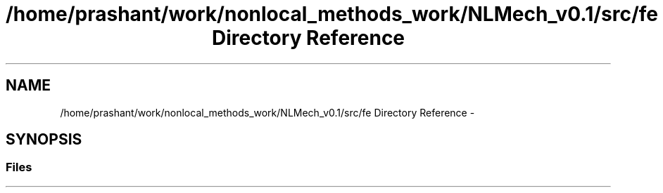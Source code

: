 .TH "/home/prashant/work/nonlocal_methods_work/NLMech_v0.1/src/fe Directory Reference" 3 "Thu Apr 4 2019" "NLMech" \" -*- nroff -*-
.ad l
.nh
.SH NAME
/home/prashant/work/nonlocal_methods_work/NLMech_v0.1/src/fe Directory Reference \- 
.SH SYNOPSIS
.br
.PP
.SS "Files"

.in +1c
.in -1c
